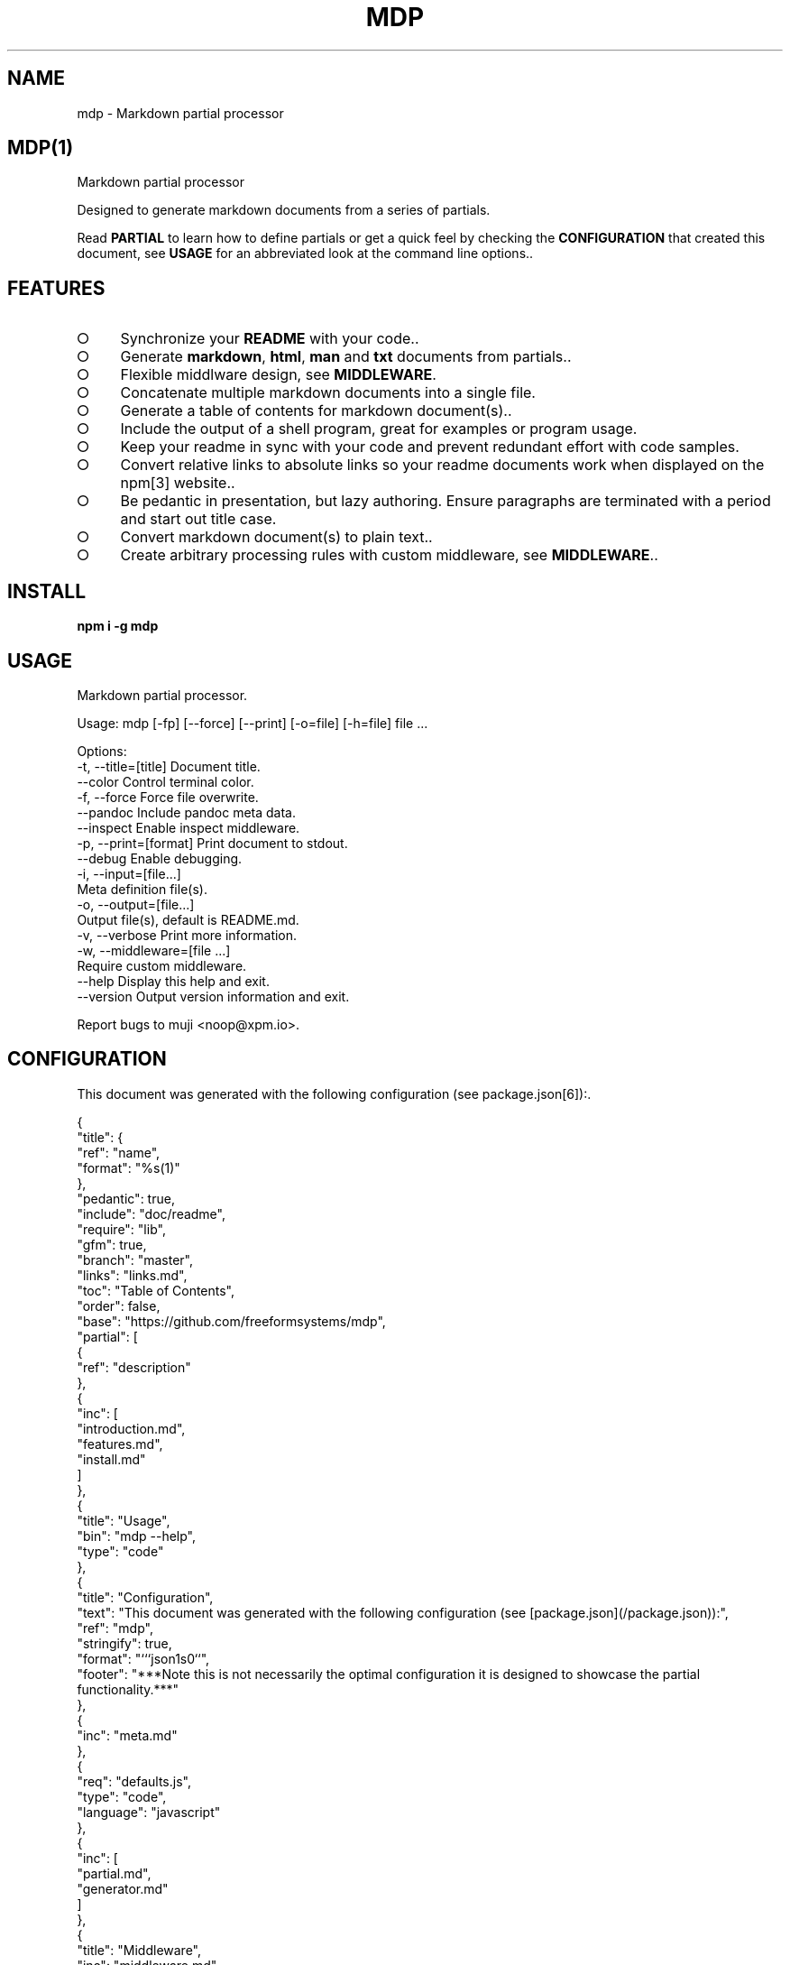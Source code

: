 .\" DO NOT MODIFY THIS FILE: Generated by [mdp(1)](https://github.com/freeformsystems/mdp).
.TH "MDP" "1" "February 2014" "mdp 0.1.2" "User Commands"
.SH "NAME"
mdp \- Markdown partial processor
.SH "MDP(1)"
.PP
Markdown partial processor
.PP
Designed to generate markdown documents from a series of partials. 
.PP
Read \fBPARTIAL\fR to learn how to define partials or get a quick feel by checking the \fBCONFIGURATION\fR that created this document, see \fBUSAGE\fR for an abbreviated look at the command line options..
.SH "FEATURES"
.BL
.IP "\[ci]" 4
Synchronize your \fBREADME\fR with your code..
.IP "\[ci]" 4
Generate \fBmarkdown\fR, \fBhtml\fR, \fBman\fR and \fBtxt\fR documents from partials..
.IP "\[ci]" 4
Flexible middlware design, see \fBMIDDLEWARE\fR.
.IP "\[ci]" 4
Concatenate multiple markdown documents into a single file.
.IP "\[ci]" 4
Generate a table of contents for markdown document(s)..
.IP "\[ci]" 4
Include the output of a shell program, great for examples or program usage.
.IP "\[ci]" 4
Keep your readme in sync with your code and prevent redundant effort with code samples.
.IP "\[ci]" 4
Convert relative links to absolute links so your readme documents work when displayed on the npm[3] website..
.IP "\[ci]" 4
Be pedantic in presentation, but lazy authoring. Ensure paragraphs are terminated with a period and start out title case.
.IP "\[ci]" 4
Convert markdown document(s) to plain text..
.IP "\[ci]" 4
Create arbitrary processing rules with custom middleware, see \fBMIDDLEWARE\fR..
.EL
.SH "INSTALL"

\fBnpm i \-g mdp\fR
.SH "USAGE"

.LT
Markdown partial processor.

Usage: mdp [\-fp] [\-\-force] [\-\-print] [\-o=file] [\-h=file] file ...

Options:
 \-t, \-\-title=[title]  Document title.
     \-\-color          Control terminal color.
 \-f, \-\-force          Force file overwrite.
     \-\-pandoc         Include pandoc meta data.
     \-\-inspect        Enable inspect middleware.
 \-p, \-\-print=[format] Print document to stdout.
     \-\-debug          Enable debugging.
 \-i, \-\-input=[file...]
                      Meta definition file(s).
 \-o, \-\-output=[file...]
                      Output file(s), default is README.md.
 \-v, \-\-verbose        Print more information.
 \-w, \-\-middleware=[file ...]
                      Require custom middleware.
     \-\-help           Display this help and exit.
     \-\-version        Output version information and exit.

Report bugs to muji <noop@xpm.io>.
.SH "CONFIGURATION"
.PP
This document was generated with the following configuration (see package.json[6]):.

.LT
{
  "title": {
    "ref": "name",
    "format": "%s(1)"
  },
  "pedantic": true,
  "include": "doc/readme",
  "require": "lib",
  "gfm": true,
  "branch": "master",
  "links": "links.md",
  "toc": "Table of Contents",
  "order": false,
  "base": "https://github.com/freeformsystems/mdp",
  "partial": [
    {
      "ref": "description"
    },
    {
      "inc": [
        "introduction.md",
        "features.md",
        "install.md"
      ]
    },
    {
      "title": "Usage",
      "bin": "mdp \-\-help",
      "type": "code"
    },
    {
      "title": "Configuration",
      "text": "This document was generated with the following configuration (see [package.json](/package.json)):",
      "ref": "mdp",
      "stringify": true,
      "format": "```json\n%s\n```",
      "footer": "***Note this is not necessarily the optimal configuration it is designed to showcase the partial functionality.***"
    },
    {
      "inc": "meta.md"
    },
    {
      "req": "defaults.js",
      "type": "code",
      "language": "javascript"
    },
    {
      "inc": [
        "partial.md",
        "generator.md"
      ]
    },
    {
      "title": "Middleware",
      "inc": "middleware.md"
    },
    {
      "text": "The `inspect` middleware is shown below:",
      "req": "middleware/inspect.js",
      "type": "code",
      "language": "javascript"
    },
    {
      "text": "You can enable it by declaring it in the meta data (or by using `\-\-inspect`):",
      "obj": {
        "middleware": [
          "inspect"
        ]
      },
      "type": "code",
      "language": "json"
    },
    {
      "inc": [
        "library.md"
      ]
    },
    {
      "title": "Hook",
      "text": "Keep your README up to date with a git hook, this is the hook from this repository:",
      "inc": "../../.git/hooks/pre\-commit",
      "type": "code",
      "language": "bash"
    },
    {
      "text": "If you have `mdp` in your path you could use:",
      "inc": "git\-hook.sh",
      "type": "code",
      "language": "bash"
    },
    {
      "inc": [
        "license.md",
        "footer.md"
      ]
    }
  ]
}
.PP
\fBNote this is not necessarily the optimal configuration it is designed to showcase the partial functionality.\fR.
.SH "META"
.PP
Meta data describes processing options and how you want to collate the partials.
.SS "Options"
.BL
.IP "\[ci]" 4
\fBgenerator\fR: A boolean that disables inclusion of the generator text..
.IP "\[ci]" 4
\fBtitle\fR: A string that sets the document title or a partial definition..
.IP "\[ci]" 4
\fBgfm\fR: A boolean that indicates that github[1] flavoured markdown is in use..
.IP "\[ci]" 4
\fBperiod\fR: The character used by the \fBPEDANTIC MIDDLEWARE\fR..
.IP "\[ci]" 4
\fBinclude\fR: A directory that is the base path for \fBINCLUDE PARTIALS\fR..
.IP "\[ci]" 4
\fBrequire\fR: A directory that is the base path for \fBREQUIRE PARTIALS\fR..
.IP "\[ci]" 4
\fBbranch\fR: A branch name to use when resolving links that begin with \fB/\fR for github[1], only applicable if \fBgfm\fR is set..
.IP "\[ci]" 4
\fBlinks\fR: The name of a links include file, resolved relative to \fBinclude\fR..
.IP "\[ci]" 4
\fBtoc\fR: Enable the table of contents middleware with \fBtrue\fR or set to a string to include a title above the table of contents..
.IP "\[ci]" 4
\fBorder\fR: A boolean that indicates the \fBtoc\fR middleware should use ordered lists..
.IP "\[ci]" 4
\fBbase\fR: Enable the absolute link middleware, specifies the base URL for absolute links..
.IP "\[ci]" 4
\fBhash\fR: A boolean that controls whether the absolute middleware operates on URLs that begin with \fB#\fR..
.IP "\[ci]" 4
\fBlevel\fR: An integer indicating the header level for \fBtitle\fR properties in partial definitions..
.IP "\[ci]" 4
\fBpartial\fR: Array of partial definitions, see \fBPARTIAL\fR..
.EL

.LT
{
  "generator": "Generated by [mdp(1)](https://github.com/freeformsystems/mdp).",
  "title": null,
  "gfm": true,
  "period": ".",
  "pedantic": false,
  "include": null,
  "require": null,
  "branch": "master",
  "links": null,
  "toc": false,
  "order": false,
  "base": null,
  "hash": false,
  "level": 2,
  "partial": null
}
.SS "Partial"
.PP
A partial may be one of:
.BL
.IP "\[ci]" 4
\fBliteral|lit\fR: A string literal..
.IP "\[ci]" 4
\fBreference|ref\fR: A property reference..
.IP "\[ci]" 4
\fBobject|obj\fR: A json or javascript object reference..
.IP "\[ci]" 4
\fBinclude|inc\fR: Include a file, normally a markdown document but not necessarily..
.IP "\[ci]" 4
\fBbinary|bin\fR: Execute a command and use \fBstdout\fR as the content..
.IP "\[ci]" 4
\fBrequire|req\fR: Require a \fB.js\fR module or a \fB.json\fR file..
.EL
.SS "Generator"
.PP
By default \fBmdp(1)\fR will append a \fIgenerator\fR message to the end of the document, it is nice if you wish to leave it in to help spread the word, however you may disable this message by setting the \fBgenerator\fR property to \fBfalse\fR..
.SH "MIDDLEWARE"
.PP
Middleware functions are executed asynchronously once for each token encountered in the markdown document.
.PP
The \fBinspect\fR middleware is shown below:.

.LT
function inspect(meta) {
  return function(token, tokens, meta, next) {
    console.dir(token);
    next();
  }
}
.PP
You can enable it by declaring it in the meta data (or by using \fB\-\-inspect\fR):.

.LT
{
  "middleware": [
    "inspect"
  ]
}
.SH "LIBRARY"
.PP
Whilst designed to be used as a command line interface, in order to support ordered lists when round tripping the marked[4] tokens back to markdown it was necessary to extend the \fBParser\fR and \fBRenderer\fR classes..
.PP
These are exposed via the \fBMarkdownParser\fR and \fBMarkdownRenderer\fR properties of the module..
.SH "HOOK"
.PP
Keep your README up to date with a git hook, this is the hook from this repository:

.LT
#!/usr/bin/env bash
path=$(cd ${BASH_SOURCE[0]%/*} && echo $PWD);
path=$(dirname $(dirname ${path}));
cd ${path} && npm run build \
  && git add README.md doc/README.html doc/README.txt doc/README.1
.PP
If you have \fBmdp\fR in your path you could use:.

.LT
#/bin/sh
mdp \-\-force && git add README.md
.SH "LICENSE"
.PP
Everything is MIT[7]. Read the license[8] if you feel inclined..
.PP
This program was built using the command[5] module, if you care for excellent documentation and write command line interfaces you should check it out..
.SH "LINKS"
.BL
.IP "\[ci]" 4
[1] http://github.com
.IP "\[ci]" 4
[2] http://nodejs.org
.IP "\[ci]" 4
[3] http://npmjs.org
.IP "\[ci]" 4
[4] https://github.com/chjj/marked
.IP "\[ci]" 4
[5] https://github.com/freeformsystems/cli\-command
.IP "\[ci]" 4
[6] https://github.com/freeformsystems/mdp/blob/master/package.json
.IP "\[ci]" 4
[7] http://en.wikipedia.org/wiki/MIT_License
.IP "\[ci]" 4
[8] https://github.com/freeformsystems/mdp/blob/master/LICENSE
.EL
